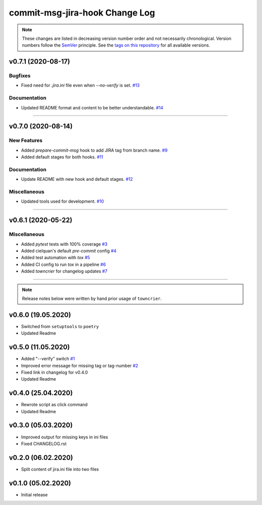 commit-msg-jira-hook Change Log
===============================
.. note::
  These changes are listed in decreasing version number order and not necessarily chronological.
  Version numbers follow the `SemVer <https://semver.org/>`__ principle.
  See the `tags on this repository <https://github.com/Cielquan/commit-msg-jira-hook/tags>`__ for all available versions.

.. towncrier release notes start

v0.7.1 (2020-08-17)
-------------------

Bugfixes
~~~~~~~~

- Fixed need for `.jira.ini` file even when `--no-verify` is set.
  `#13 <https://github.com/cielquan/commit-msg-jira-hook/issues/13>`_


Documentation
~~~~~~~~~~~~~

- Updated README format and content to be better understandable.
  `#14 <https://github.com/cielquan/commit-msg-jira-hook/issues/14>`_


----


v0.7.0 (2020-08-14)
-------------------

New Features
~~~~~~~~~~~~

- Added `prepare-commit-msg` hook to add JIRA tag from branch name.
  `#9 <https://github.com/cielquan/commit-msg-jira-hook/issues/9>`_
- Added default stages for both hooks.
  `#11 <https://github.com/cielquan/commit-msg-jira-hook/issues/11>`_


Documentation
~~~~~~~~~~~~~

- Update README with new hook and default stages.
  `#12 <https://github.com/cielquan/commit-msg-jira-hook/issues/12>`_


Miscellaneous
~~~~~~~~~~~~~

- Updated tools used for development.
  `#10 <https://github.com/cielquan/commit-msg-jira-hook/issues/10>`_


----


v0.6.1 (2020-05-22)
-------------------

Miscellaneous
~~~~~~~~~~~~~

- Added `pytest` tests with 100% coverage
  `#3 <https://github.com/cielquan/commit-msg-jira-hook/issues/3>`_
- Added cielquan's default `pre-commit` config
  `#4 <https://github.com/cielquan/commit-msg-jira-hook/issues/4>`_
- Added test automation with `tox`
  `#5 <https://github.com/cielquan/commit-msg-jira-hook/issues/5>`_
- Added CI config to run `tox` in a pipeline
  `#6 <https://github.com/cielquan/commit-msg-jira-hook/issues/6>`_
- Added `towncrier` for changelog updates
  `#7 <https://github.com/cielquan/commit-msg-jira-hook/issues/7>`_


----


.. note::
    Release notes below were written by hand prior usage of ``towncrier``.


v0.6.0 (19.05.2020)
-------------------

- Switched from ``setuptools`` to ``poetry``
- Updated Readme


v0.5.0 (11.05.2020)
-------------------

- Added "--verify" switch
  `#1 <https://github.com/Cielquan/commit-msg-jira-hook/issues/1>`_
- Improved error message for missing tag or tag-number
  `#2 <https://github.com/Cielquan/commit-msg-jira-hook/issues/2>`_
- Fixed link in changelog for v0.4.0
- Updated Readme


v0.4.0 (25.04.2020)
-------------------

- Rewrote script as click command
- Updated Readme


v0.3.0 (05.03.2020)
-------------------

- Improved output for missing keys in ini files
- Fixed CHANGELOG.rst


v0.2.0 (06.02.2020)
-------------------

- Split content of jira.ini file into two files


v0.1.0 (05.02.2020)
-------------------

- Initial release
